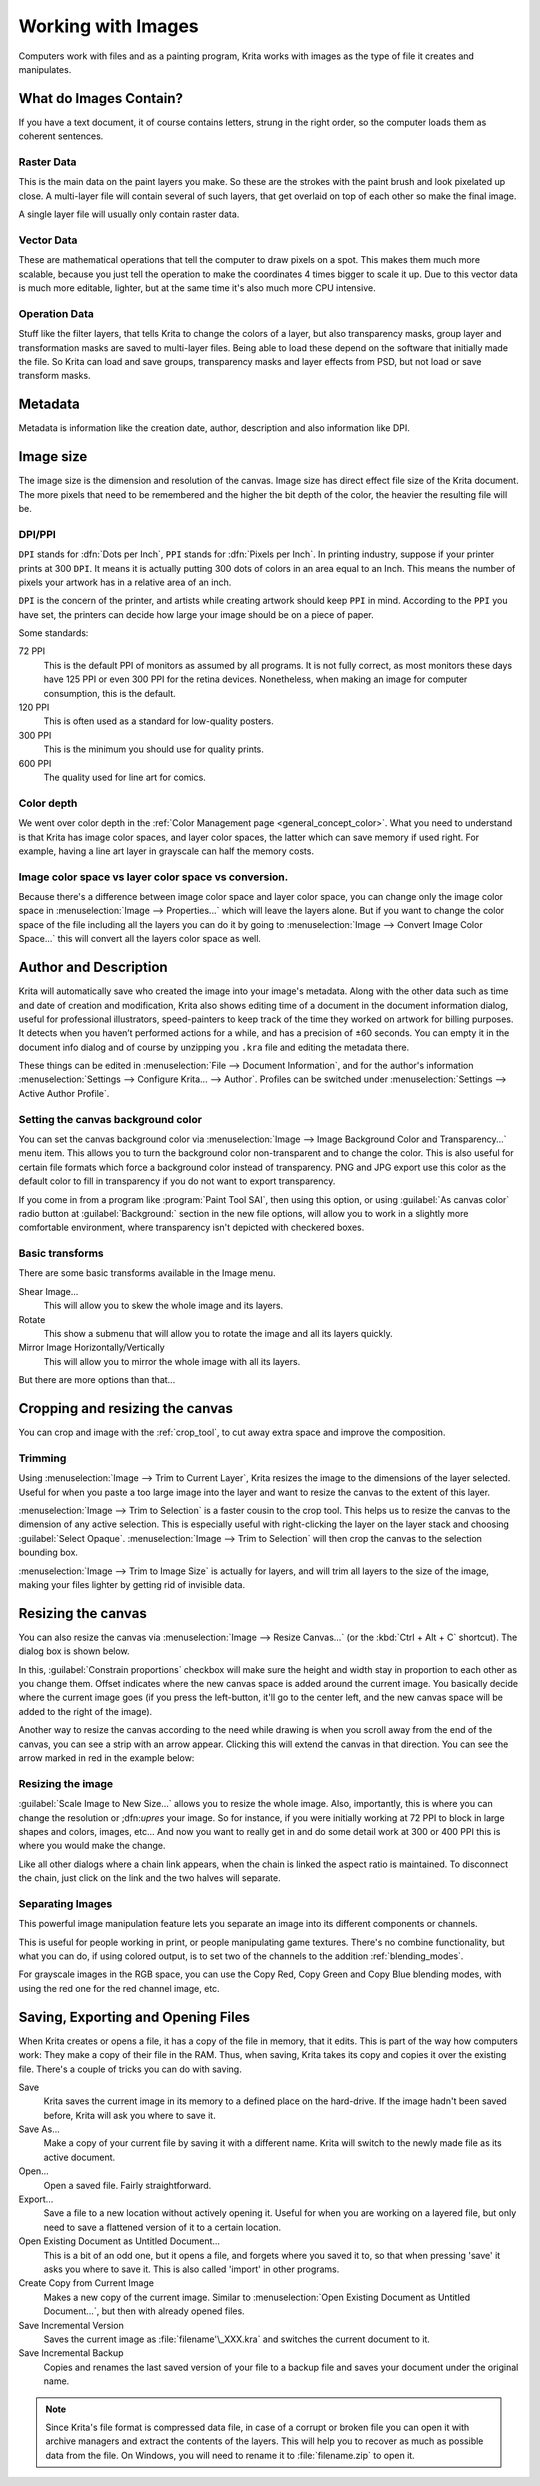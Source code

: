 .. meta::
   :description property=og\:description:
        Detailed steps on how images work in Krita.

.. metadata-placeholder

   :authors: - Wolthera van Hövell tot Westerflier <griffinvalley@gmail.com>
             - Raghavendra Kamath <raghavendr.raghu@gmail.com>
             - Scott Petrovic
   :license: GNU free documentation license 1.3 or later.

.. index:: Image, Document, Raster, Vector, Metadata
.. _working_with_images:

===================
Working with Images
===================

Computers work with files and as a painting program, Krita works with
images as the type of file it creates and manipulates.

What do Images Contain?
-----------------------

If you have a text document, it of course contains letters, strung in
the right order, so the computer loads them as coherent sentences.

Raster Data
~~~~~~~~~~~

This is the main data on the paint layers you make. So these are the
strokes with the paint brush and look pixelated up close. A multi-layer
file will contain several of such layers, that get overlaid on top of
each other so make the final image.

A single layer file will usually only contain raster data.

Vector Data
~~~~~~~~~~~

These are mathematical operations that tell the computer to draw pixels
on a spot. This makes them much more scalable, because you just tell the
operation to make the coordinates 4 times bigger to scale it up. Due to
this vector data is much more editable, lighter, but at the same time
it's also much more CPU intensive.

Operation Data
~~~~~~~~~~~~~~

Stuff like the filter layers, that tells Krita to change the colors of a
layer, but also transparency masks, group layer and transformation masks
are saved to multi-layer files. Being able to load these depend on the
software that initially made the file. So Krita can load and save
groups, transparency masks and layer effects from PSD, but not load or
save transform masks.

Metadata
--------

Metadata is information like the creation date, author, description and
also information like DPI.

Image size
----------

The image size is the dimension and resolution of the canvas. Image size
has direct effect file size of the Krita document. The more pixels that
need to be remembered and the higher the bit depth of the color, the
heavier the resulting file will be.

DPI/PPI
~~~~~~~

``DPI`` stands for :dfn:`Dots per Inch`, ``PPI`` stands for :dfn:`Pixels per
Inch`. In printing industry, suppose if your printer prints at 300
``DPI``. It means it is actually putting 300 dots of colors in an area
equal to an Inch. This means the number of pixels your artwork has in a
relative area of an inch.

``DPI`` is the concern of the printer, and artists while creating
artwork should keep ``PPI`` in mind. According to the ``PPI`` you have
set, the printers can decide how large your image should be on a piece
of paper.

Some standards:

72 PPI
    This is the default PPI of monitors as assumed by all programs. It
    is not fully correct, as most monitors these days have 125 PPI or
    even 300 PPI for the retina devices. Nonetheless, when making an
    image for computer consumption, this is the default.
120 PPI
    This is often used as a standard for low-quality posters.
300 PPI
    This is the minimum you should use for quality prints.
600 PPI
    The quality used for line art for comics.

Color depth
~~~~~~~~~~~

We went over color depth in the :ref:`Color Management page <general_concept_color>`. What you need to
understand is that Krita has image color spaces, and layer color spaces,
the latter which can save memory if used right. For example, having a
line art layer in grayscale can half the memory costs.

Image color space vs layer color space vs conversion.
~~~~~~~~~~~~~~~~~~~~~~~~~~~~~~~~~~~~~~~~~~~~~~~~~~~~~

Because there's a difference between image color space and layer color space, you can change only the image color space in :menuselection:`Image --> Properties...` which will leave the layers alone. But if you want to change the color space of the file including all the layers you can do it by going to :menuselection:`Image --> Convert Image Color Space...` this will convert all the layers color space as well.

Author and Description
----------------------

.. image:: /images/document_information_screen.png

Krita will automatically save who created the image into your image's
metadata. Along with the other data such as time and date of creation
and modification, Krita also shows editing time of a document in the
document information dialog, useful for professional illustrators,
speed-painters to keep track of the time they worked on artwork for
billing purposes. It detects when you haven’t performed actions for a
while, and has a precision of ±60 seconds. You can empty it in the
document info dialog and of course by unzipping you ``.kra`` file and
editing the metadata there.

These things can be edited in :menuselection:`File --> Document Information`, and for the author's information :menuselection:`Settings --> Configure Krita... --> Author`. Profiles can be switched under :menuselection:`Settings --> Active Author Profile`.

Setting the canvas background color
~~~~~~~~~~~~~~~~~~~~~~~~~~~~~~~~~~~

You can set the canvas background color via :menuselection:`Image --> Image Background
Color and Transparency...` menu item. This allows you to turn the background color
non-transparent and to change the color. This is also useful for certain file
formats which force a background color instead of transparency. PNG and
JPG export use this color as the default color to fill in transparency
if you do not want to export transparency.

If you come in from a program like :program:`Paint Tool SAI`, then using this
option, or using :guilabel:`As canvas color` radio button at :guilabel:`Background:`
section in the new file options, will allow you to work in a slightly more comfortable
environment, where transparency isn't depicted with checkered boxes.

Basic transforms
~~~~~~~~~~~~~~~~

There are some basic transforms available in the Image menu.

Shear Image...
    This will allow you to skew the whole image and its layers.
Rotate
    This show a submenu that will allow you to rotate the image and all its layers quickly.
Mirror Image Horizontally/Vertically
    This will allow you to mirror the whole image with all its layers.

But there are more options than that...

Cropping and resizing the canvas
--------------------------------

You can crop and image with the
:ref:`crop_tool`, to cut away extra space and improve the composition.

Trimming
~~~~~~~~

Using :menuselection:`Image --> Trim to Current Layer`, Krita resizes the
image to the dimensions of the layer selected. Useful for when you paste
a too large image into the layer and want to resize the canvas to the extent
of this layer.

:menuselection:`Image --> Trim to Selection` is a faster cousin to the crop
tool. This helps us to resize the canvas to the dimension of any active selection.
This is especially useful with right-clicking the layer on the layer stack and
choosing :guilabel:`Select Opaque`. :menuselection:`Image --> Trim to Selection`
will then crop the canvas to the selection bounding box.

:menuselection:`Image --> Trim to Image Size` is actually for layers, and will trim all
layers to the size of the image, making your files lighter by getting
rid of invisible data.

Resizing the canvas
-------------------

You can also resize the canvas via :menuselection:`Image --> Resize Canvas...` (or
the :kbd:`Ctrl + Alt + C` shortcut). The dialog box is shown below.

.. image:: /images/Resize_Canvas.png

In this, :guilabel:`Constrain proportions` checkbox will make sure the height and width stay
in proportion to each other as you change them. Offset indicates
where the new canvas space is added around the current image. You
basically decide where the current image goes (if you press the
left-button, it'll go to the center left, and the new canvas space will
be added to the right of the image).

Another way to resize the canvas according to the need while drawing is
when you scroll away from the end of the canvas, you can see a strip with
an arrow appear. Clicking this will extend the canvas in that direction.
You can see the arrow marked in red in the example below:

.. image:: /images/Infinite-canvas.png
   :width: 700px


Resizing the image
~~~~~~~~~~~~~~~~~~

:guilabel:`Scale Image to New Size...` allows you to resize the whole image. Also,
importantly, this is where you can change the resolution or ;dfn:`upres` your
image. So for instance, if you were initially working at 72 PPI to block
in large shapes and colors, images, etc... And now you want to really get
in and do some detail work at 300 or 400 PPI this is where you would make
the change.

Like all other dialogs where a chain link appears, when the chain is
linked the aspect ratio is maintained. To disconnect the chain, just click
on the link and the two halves will separate.

.. image:: /images/Scale_Image_to_New_Size.png


Separating Images
~~~~~~~~~~~~~~~~~

.. image:: /images/Separate_Image.png

This powerful image manipulation feature lets you separate an image into
its different components or channels.

This is useful for people working in print, or people manipulating game
textures. There's no combine functionality, but what you can do, if
using colored output, is to set two of the channels to the addition
:ref:`blending_modes`.

For grayscale images in the RGB space, you can use the Copy Red, Copy
Green and Copy Blue blending modes, with using the red one for the red
channel image, etc.

Saving, Exporting and Opening Files
-----------------------------------

When Krita creates or opens a file, it has a copy of the file in memory,
that it edits. This is part of the way how computers work: They make a
copy of their file in the RAM. Thus, when saving, Krita takes its copy
and copies it over the existing file. There's a couple of tricks you can
do with saving.

Save
    Krita saves the current image in its memory to a defined place on
    the hard-drive. If the image hadn't been saved before, Krita will
    ask you where to save it.
Save As...
    Make a copy of your current file by saving it with a different name.
    Krita will switch to the newly made file as its active document.
Open...
    Open a saved file. Fairly straightforward.
Export...
    Save a file to a new location without actively opening it. Useful
    for when you are working on a layered file, but only need to save a
    flattened version of it to a certain location.
Open Existing Document as Untitled Document...
    This is a bit of an odd one, but it opens a file, and forgets where
    you saved it to, so that when pressing 'save' it asks you where to
    save it. This is also called 'import' in other programs.
Create Copy from Current Image
    Makes a new copy of the current image. Similar to :menuselection:`Open
    Existing Document as Untitled Document...`, but then with already
    opened files.
Save Incremental Version
    Saves the current image as :file:`filename'\_XXX.kra` and switches the
    current document to it.
Save Incremental Backup
    Copies and renames the last saved version of your file to a backup file and saves your document under the original name.
    

.. note::
    Since Krita's file format is compressed data file, in case of a corrupt or broken file you can open it with archive managers and extract the contents of the layers. This will help you to recover as much as possible data from the file. On Windows, you will need to rename it to :file:`filename.zip` to open it.
